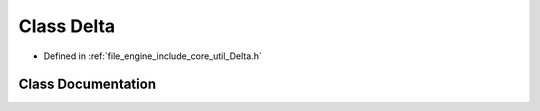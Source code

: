 .. _exhale_class_class_r_d_e_1_1_delta:

Class Delta
===========

- Defined in :ref:`file_engine_include_core_util_Delta.h`


Class Documentation
-------------------


.. doxygenclass:: RDE::Delta
   :project: My Project
   :members:
   :protected-members:
   :undoc-members: